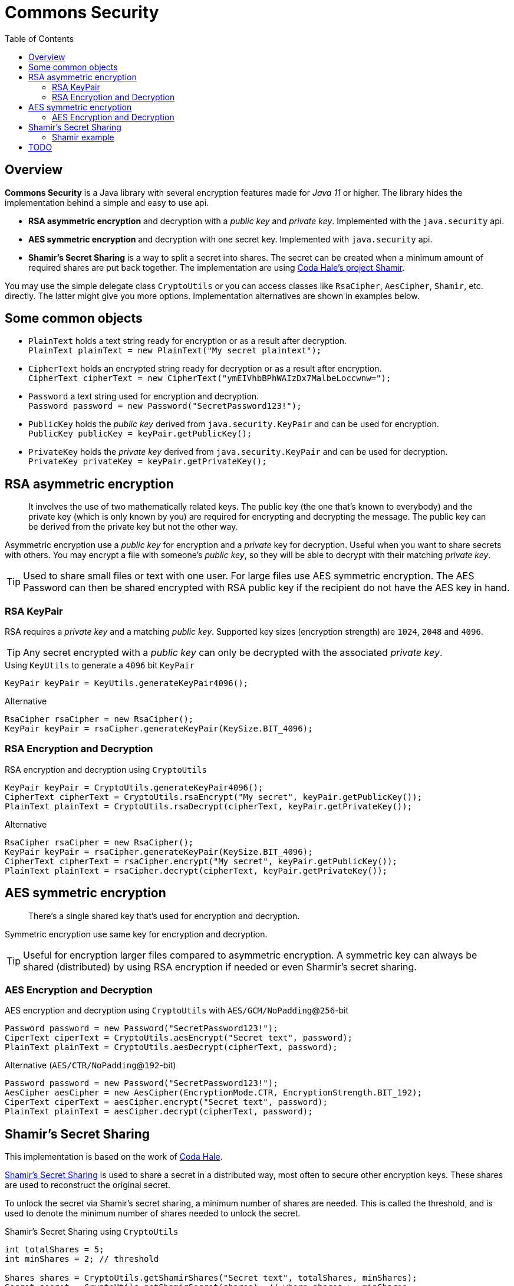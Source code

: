 // Settings:
:idprefix:
:idseparator: -
:toc: macro
:toclevels: 2
:experimental:
//ifdef::env-idea[:status:]
//:status:
//:toc: preamble
//:toclevels: 3
//endif::[]
ifndef::env-github[:icons: font]
ifdef::env-github,env-browser[]
:status:
:!toc-title:
:caution-caption: :fire:
:important-caption: :exclamation:
:note-caption: :paperclip:
:tip-caption: :fire:
:warning-caption: :warning:
endif::[]
//ifdef::env-idea[:toc: right]
ifdef::env-idea[:!toc:]
//ifdef::env-idea[:!status:]
ifdef::env-idea[:status:]


= Commons Security

ifdef::status[]
image:https://img.shields.io/github/workflow/status/Avec112/commons-security/Build?logo=github[Build status]
image:https://img.shields.io/github/workflow/status/Avec112/commons-security/CodeQL?label=CodeQL&logo=github[CodeQL]
image:https://img.shields.io/github/license/avec112/commons-security[License]
image:https://img.shields.io/github/last-commit/Avec112/commons-security[Last Commit]
endif::[]

// ":toc: macro" writes to this one
toc::[]

== Overview
*Commons Security* is a Java library with several encryption features made for _Java 11_ or higher. The library hides the implementation behind a simple and easy to use api.

 * *RSA asymmetric encryption* and decryption with a _public key_ and _private key_. Implemented with the `java.security` api.
 * *AES symmetric encryption* and decryption with one secret key. Implemented with `java.security` api.
 * *Shamir's Secret Sharing* is a way to split a secret into shares. The secret can be created when a minimum amount of required shares are put back together. The implementation are using https://github.com/codahale/shamir[Coda Hale's project Shamir].

You may use the simple delegate class `CryptoUtils` or you can access classes like `RsaCipher`, `AesCipher`, `Shamir`, etc. directly. The latter might give you more options. Implementation alternatives are shown in examples below.

== Some common objects

* `PlainText` holds a text string ready for encryption or as a result after decryption. +
`PlainText plainText = new PlainText("My secret plaintext");`
* `CipherText` holds an encrypted string ready for decryption or as a result after encryption. +
`CipherText cipherText = new CipherText("ymEIVhbBPhWAIzDx7MalbeLoccwnw=");`
* `Password` a text string used for encryption and decryption. +
`Password password = new Password("SecretPassword123!");`
* `PublicKey` holds the _public key_ derived from `java.security.KeyPair` and can be used for encryption. +
`PublicKey publicKey = keyPair.getPublicKey();`
* `PrivateKey` holds the _private key_ derived from `java.security.KeyPair` and can be used for decryption. +
`PrivateKey privateKey = keyPair.getPrivateKey();`

== RSA asymmetric encryption

[quote]
It involves the use of two mathematically related keys. The public key (the one that’s known to everybody) and the private key (which is only known by you) are required for encrypting and decrypting the message. The public key can be derived from the private key but not the other way.

Asymmetric encryption use a _public key_ for encryption and a _private_ key for decryption. Useful when you want to
share secrets with others. You may encrypt a file with someone's _public key_, so they will be able to decrypt with
their matching _private key_.

TIP: Used to share small files or text with one user. For large files use AES symmetric
encryption. The AES Password can then be shared encrypted with RSA public key if the recipient do not have the AES key
in hand.

=== RSA KeyPair

RSA requires a _private key_ and a matching _public key_. Supported key sizes (encryption strength) are `1024`, `2048`
and `4096`.

TIP: Any secret encrypted with a _public key_ can only be decrypted with the associated _private key_.

[source,java]
.Using `KeyUtils` to generate a `4096` bit `KeyPair`
----
KeyPair keyPair = KeyUtils.generateKeyPair4096();
----
[source,java]
.Alternative
----
RsaCipher rsaCipher = new RsaCipher();
KeyPair keyPair = rsaCipher.generateKeyPair(KeySize.BIT_4096);
----

=== RSA Encryption and Decryption

[source,java]
.RSA encryption and decryption using `CryptoUtils`
----
KeyPair keyPair = CryptoUtils.generateKeyPair4096();
CipherText cipherText = CryptoUtils.rsaEncrypt("My secret", keyPair.getPublicKey());
PlainText plainText = CryptoUtils.rsaDecrypt(cipherText, keyPair.getPrivateKey());
----

[source,java]
.Alternative
----
RsaCipher rsaCipher = new RsaCipher();
KeyPair keyPair = rsaCipher.generateKeyPair(KeySize.BIT_4096);
CipherText cipherText = rsaCipher.encrypt("My secret", keyPair.getPublicKey());
PlainText plainText = rsaCipher.decrypt(cipherText, keyPair.getPrivateKey());
----

== AES symmetric encryption
[quote]
There’s a single shared key that’s used for encryption and decryption.

Symmetric encryption use same key for encryption and decryption.

TIP: Useful for encryption larger files compared to
asymmetric encryption. A symmetric key can always be shared (distributed) by using RSA encryption if needed or even
Sharmir's secret sharing.

=== AES Encryption and Decryption

[source,java]
.AES encryption and decryption using `CryptoUtils` with `AES/GCM/NoPadding`@`256`-bit
----
Password password = new Password("SecretPassword123!");
CiperText ciperText = CryptoUtils.aesEncrypt("Secret text", password);
PlainText plainText = CryptoUtils.aesDecrypt(cipherText, password);
----

[source,java]
.Alternative (`AES/CTR/NoPadding`@`192`-bit)
----
Password password = new Password("SecretPassword123!");
AesCipher aesCipher = new AesCipher(EncryptionMode.CTR, EncryptionStrength.BIT_192);
CiperText ciperText = aesCipher.encrypt("Secret text", password);
PlainText plainText = aesCipher.decrypt(cipherText, password);
----

== Shamir's Secret Sharing

This implementation is based on the work of https://github.com/codahale/shamir[Coda Hale]. 

https://en.wikipedia.org/wiki/Shamir%27s_Secret_Sharing[Shamir's Secret Sharing] is used to share a secret in a
distributed way, most often to secure other encryption keys. These shares are used to reconstruct the original secret.

To unlock the secret via Shamir's secret sharing, a minimum number of shares are needed. This is called the
threshold, and is used to denote the minimum number of shares needed to unlock the secret.

[source,java]
.Shamir's Secret Sharing using `CryptoUtils`
----
int totalShares = 5;
int minShares = 2; // threshold

Shares shares = CryptoUtils.getShamirShares("Secret text", totalShares, minShares);
Secret secret = CryptoUtils.getShamirSecret(shares); // where shares >= minShares
----

[source,java]
.Alternative
----
int totalShares = 5;
int minShares = 2; // threshold

Shares shares = Shamir.getShares("Secret text", totalShares, minShares);
Secret secret = Shamir.getSecret(shares); // where shares >= minShares
----

=== Shamir example
A bank have a vault full of money. The bank's policy requires that nobody should be able to open the vault alone.
Five employees are selected to have access to the vault and there must be at least two (2) employees at any time when opening the vault.

* *Split phase:* Five (5) keys are being distributed. `Bob`, `Alice`, `Eve`, `Tom` and `Lisa` all get one _share_ each using _Shamir's Secret Sharing_ to split the secret into five shares.
* *Join phase:* It's time to open the safe. The requirement is two (2) shares to open the vault. `Bob` and `Alice` bring their shares. By using _Shamir's Secret Sharing_ the shares from both will be joined and the secret recreated.

== TODO
* Add support for generating safe and secure passwords with help of http://www.passay.org[Passay] library
* Concider making this project a library on _Maven Central_ (seems to be a lot of work)
